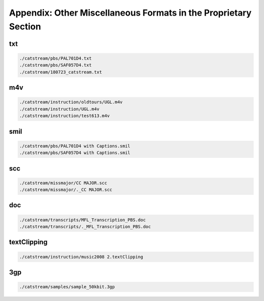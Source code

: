 Appendix: Other Miscellaneous Formats in the Proprietary Section
================================================================

txt
---

.. code:: shell

    ./catstream/pbs/PAL701D4.txt
    ./catstream/pbs/SAF057D4.txt
    ./catstream/180723_catstream.txt


m4v
---

.. code:: shell

    ./catstream/instruction/oldtours/UGL.m4v
    ./catstream/instruction/UGL.m4v
    ./catstream/instruction/test613.m4v


smil
----

.. code:: shell

    ./catstream/pbs/PAL701D4 with Captions.smil
    ./catstream/pbs/SAF057D4 with Captions.smil

scc
---

.. code:: shell

    ./catstream/missmajor/CC MAJOR.scc
    ./catstream/missmajor/._CC MAJOR.scc


doc
---

.. code:: shell

    ./catstream/transcripts/MFL_Transcription_PBS.doc
    ./catstream/transcripts/._MFL_Transcription_PBS.doc


textClipping
------------

.. code:: shell

    ./catstream/instruction/music2008 2.textClipping

3gp
---

.. code:: shell

    ./catstream/samples/sample_50kbit.3gp

